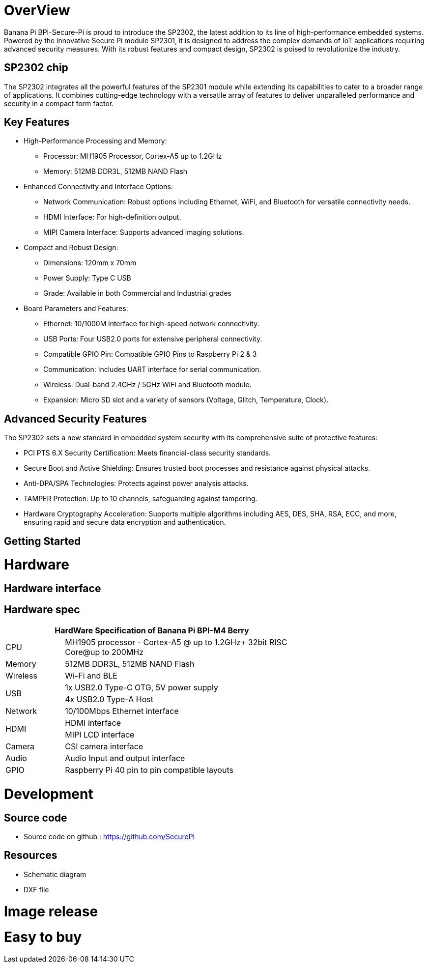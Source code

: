 = OverView

Banana Pi BPI-Secure-Pi is proud to introduce the SP2302, the latest addition to its line of high-performance embedded systems. Powered by the innovative Secure Pi module SP2301, it is designed to address the complex demands of IoT applications requiring advanced security measures. With its robust features and compact design, SP2302 is poised to revolutionize the industry.

== SP2302 chip 

The SP2302 integrates all the powerful features of the SP2301 module while extending its capabilities to cater to a broader range of applications. It combines cutting-edge technology with a versatile array of features to deliver unparalleled performance and security in a compact form factor.

== Key Features

* High-Performance Processing and Memory:
** Processor: MH1905 Processor, Cortex-A5 up to 1.2GHz
** Memory: 512MB DDR3L, 512MB NAND Flash
* Enhanced Connectivity and Interface Options:
** Network Communication: Robust options including Ethernet, WiFi, and Bluetooth for versatile connectivity needs.
** HDMI Interface: For high-definition output.
** MIPI Camera Interface: Supports advanced imaging solutions.
* Compact and Robust Design:
** Dimensions: 120mm x 70mm
** Power Supply: Type C USB
** Grade: Available in both Commercial and Industrial grades
* Board Parameters and Features:
** Ethernet: 10/1000M interface for high-speed network connectivity.
** USB Ports: Four USB2.0 ports for extensive peripheral connectivity.
** Compatible GPIO Pin: Compatible GPIO Pins to Raspberry Pi 2 & 3
** Communication: Includes UART interface for serial communication.
** Wireless: Dual-band 2.4GHz / 5GHz WiFi and Bluetooth module.
** Expansion: Micro SD slot and a variety of sensors (Voltage, Glitch, Temperature, Clock).

== Advanced Security Features
The SP2302 sets a new standard in embedded system security with its comprehensive suite of protective features:

** PCI PTS 6.X Security Certification: Meets financial-class security standards.
** Secure Boot and Active Shielding: Ensures trusted boot processes and resistance against physical attacks.
** Anti-DPA/SPA Technologies: Protects against power analysis attacks.
** TAMPER Protection: Up to 10 channels, safeguarding against tampering.
** Hardware Cryptography Acceleration: Supports multiple algorithms including AES, DES, SHA, RSA, ECC, and more, ensuring rapid and secure data encryption and authentication.

== Getting Started



= Hardware

== Hardware interface

== Hardware spec
[options="header",cols="1,4",width="70%"]
|=====
2+| **HardWare Specification of Banana Pi BPI-M4 Berry**
|CPU |MH1905 processor - Cortex-A5 @ up to 1.2GHz+ 32bit RISC Core@up to 200MHz
|Memory | 512MB DDR3L, 512MB NAND Flash
|Wireless| Wi-Fi and BLE
.2+|USB |1x USB2.0 Type-C OTG, 5V power supply
|4x USB2.0 Type-A Host
|Network| 10/100Mbps Ethernet interface
.2+|HDMI| HDMI interface
|MIPI LCD interface
|Camera | CSI camera interface
|Audio|Audio Input and output interface
|GPIO | Raspberry Pi 40 pin to pin compatible layouts
|=====

= Development

== Source code

* Source code on github :  https://github.com/SecurePi

== Resources

* Schematic diagram
* DXF file

= Image release




= Easy to buy